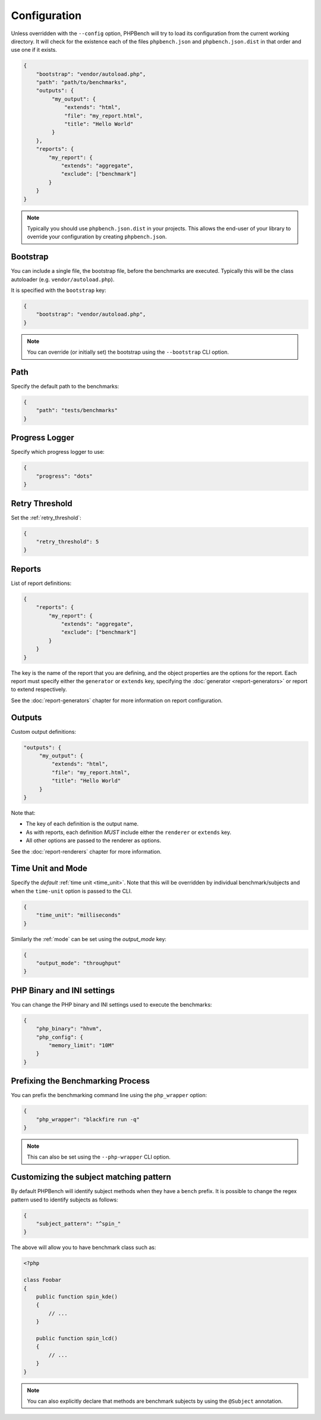 Configuration
=============

Unless overridden with the ``--config`` option, PHPBench will try to load its
configuration from the current working directory. It will check for the
existence each of the files ``phpbench.json`` and ``phpbench.json.dist`` in
that order and use one if it exists.

.. code-block:: javascript

    {
        "bootstrap": "vendor/autoload.php",
        "path": "path/to/benchmarks",
        "outputs": {
             "my_output": {
                 "extends": "html",
                 "file": "my_report.html",
                 "title": "Hello World"
             }
        },
        "reports": {
            "my_report": {
                "extends": "aggregate",
                "exclude": ["benchmark"]
            }
        }
    }

.. note::

    Typically you should use ``phpbench.json.dist`` in your projects. This
    allows the end-user of your library to override your configuration by creating
    ``phpbench.json``.

.. _configuration_bootstrap:

Bootstrap
---------

You can include a single file, the bootstrap file, before the benchmarks are
executed. Typically this will be the class autoloader (e.g.
``vendor/autoload.php``).

It is specified with the ``bootstrap`` key:

.. code-block:: javascript

    {
        "bootstrap": "vendor/autoload.php",
    }

.. note::

    You can override (or initially set) the bootstrap using the
    ``--bootstrap`` CLI option.

Path
----

Specify the default path to the benchmarks:

.. code-block:: javascript

    {
        "path": "tests/benchmarks"
    }

Progress Logger
---------------

Specify which progress logger to use:

.. code-block:: javascript

    {
        "progress": "dots"
    }

.. _configuration_retry_threshold:

Retry Threshold
---------------

Set the :ref:`retry_threshold`:

.. code-block:: javascript

    {
        "retry_threshold": 5
    }

.. _configuration_reports:

Reports
-------

List of report definitions:

.. code-block:: javascript

    {
        "reports": {
            "my_report": {
                "extends": "aggregate",
                "exclude": ["benchmark"]
            }
        }
    }

The key is the name of the report that you are defining, and the object
properties are the options for the report. Each report must specify either
the ``generator`` or ``extends`` key, specifying the :doc:`generator
<report-generators>` or report to extend respectively.

See the :doc:`report-generators` chapter for more information on report
configuration.

Outputs
-------

Custom output definitions:

.. code-block:: javascript

        "outputs": {
             "my_output": {
                 "extends": "html",
                 "file": "my_report.html",
                 "title": "Hello World"
             }
        }

Note that:

- The key of each definition is the output name.
- As with reports, each definition *MUST* include either the ``renderer`` or
  ``extends`` key.
- All other options are passed to the renderer as options.

See the :doc:`report-renderers` chapter for more information.

Time Unit and Mode
------------------

Specify the *default* :ref:`time unit <time_unit>`. Note that this will be overridden by
individual benchmark/subjects and when the ``time-unit`` option is passed to
the CLI.

.. code-block:: javascript

    {
        "time_unit": "milliseconds"
    }

Similarly the :ref:`mode` can be set using the `output_mode` key:

.. code-block:: javascript

    {
        "output_mode": "throughput"
    }

PHP Binary and INI settings
---------------------------

You can change the PHP binary and INI settings used to execute the benchmarks:

.. code-block:: javascript

    {
        "php_binary": "hhvm",
        "php_config": {
            "memory_limit": "10M"
        }
    }

Prefixing the Benchmarking Process
----------------------------------

You can prefix the benchmarking command line using the ``php_wrapper`` option:

.. code-block:: javascript

    {
        "php_wrapper": "blackfire run -q"
    }

.. note::

    This can also be set using the ``--php-wrapper`` CLI option.

.. _configuration_subject_pattern:

Customizing the subject matching pattern
----------------------------------------

By default PHPBench will identify subject methods when they have a ``bench``
prefix. It is possible to change the regex pattern used to identify subjects
as follows:

.. code-block:: javascript

    {
        "subject_pattern": "^spin_"
    }

The above will allow you to have benchmark class such as:

.. code-block:: php

    <?php

    class Foobar
    {
        public function spin_kde()
        {
            // ...
        }

        public function spin_lcd()
        {
            // ...
        }
    }

.. note::

    You can also explicitly declare that methods are benchmark subjects by
    using the ``@Subject`` annotation.
